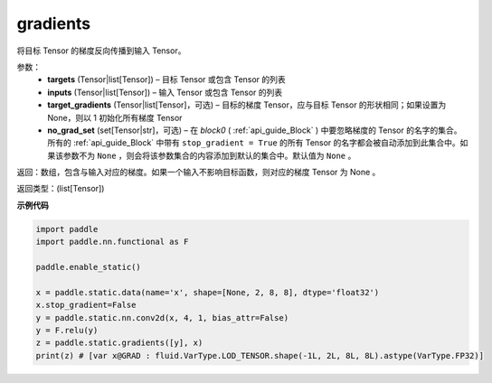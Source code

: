 .. _cn_api_fluid_backward_gradients:

gradients
-------------------------------


.. py:function:: paddle.static.gradients(targets, inputs, target_gradients=None, no_grad_set=None)




将目标 Tensor 的梯度反向传播到输入 Tensor。

参数：  
  - **targets** (Tensor|list[Tensor]) – 目标 Tensor 或包含 Tensor 的列表
  - **inputs** (Tensor|list[Tensor]) – 输入 Tensor 或包含 Tensor 的列表
  - **target_gradients** (Tensor|list[Tensor]，可选) – 目标的梯度 Tensor，应与目标 Tensor 的形状相同；如果设置为None，则以 1 初始化所有梯度 Tensor
  - **no_grad_set** (set[Tensor|str]，可选) – 在 `block0` ( :ref:`api_guide_Block` ) 中要忽略梯度的 Tensor 的名字的集合。所有的 :ref:`api_guide_Block` 中带有 ``stop_gradient = True`` 的所有 Tensor 的名字都会被自动添加到此集合中。如果该参数不为 ``None`` ，则会将该参数集合的内容添加到默认的集合中。默认值为 ``None`` 。


返回：数组，包含与输入对应的梯度。如果一个输入不影响目标函数，则对应的梯度 Tensor 为 None 。

返回类型：(list[Tensor])

**示例代码**

.. code-block:: python

            import paddle
            import paddle.nn.functional as F

            paddle.enable_static()

            x = paddle.static.data(name='x', shape=[None, 2, 8, 8], dtype='float32')
            x.stop_gradient=False
            y = paddle.static.nn.conv2d(x, 4, 1, bias_attr=False)
            y = F.relu(y)
            z = paddle.static.gradients([y], x)
            print(z) # [var x@GRAD : fluid.VarType.LOD_TENSOR.shape(-1L, 2L, 8L, 8L).astype(VarType.FP32)]